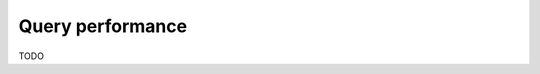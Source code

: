.. meta::
   :description: Performance of Hasura GraphQL queries using MySQL
   :keywords: hasura, docs, schema, queries, performance, mysql

.. _query_performance_mysql:

Query performance
=================

.. contents:: Table of contents
  :backlinks: none
  :depth: 2
  :local:

TODO
